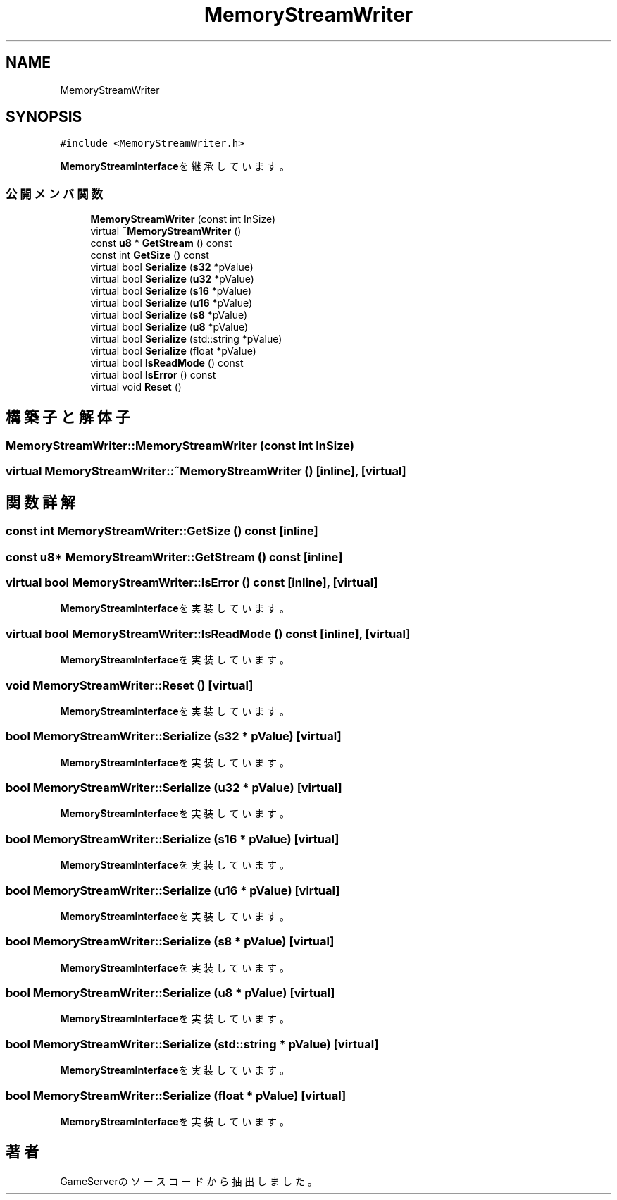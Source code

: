 .TH "MemoryStreamWriter" 3 "2018年12月20日(木)" "GameServer" \" -*- nroff -*-
.ad l
.nh
.SH NAME
MemoryStreamWriter
.SH SYNOPSIS
.br
.PP
.PP
\fC#include <MemoryStreamWriter\&.h>\fP
.PP
\fBMemoryStreamInterface\fPを継承しています。
.SS "公開メンバ関数"

.in +1c
.ti -1c
.RI "\fBMemoryStreamWriter\fP (const int InSize)"
.br
.ti -1c
.RI "virtual \fB~MemoryStreamWriter\fP ()"
.br
.ti -1c
.RI "const \fBu8\fP * \fBGetStream\fP () const"
.br
.ti -1c
.RI "const int \fBGetSize\fP () const"
.br
.ti -1c
.RI "virtual bool \fBSerialize\fP (\fBs32\fP *pValue)"
.br
.ti -1c
.RI "virtual bool \fBSerialize\fP (\fBu32\fP *pValue)"
.br
.ti -1c
.RI "virtual bool \fBSerialize\fP (\fBs16\fP *pValue)"
.br
.ti -1c
.RI "virtual bool \fBSerialize\fP (\fBu16\fP *pValue)"
.br
.ti -1c
.RI "virtual bool \fBSerialize\fP (\fBs8\fP *pValue)"
.br
.ti -1c
.RI "virtual bool \fBSerialize\fP (\fBu8\fP *pValue)"
.br
.ti -1c
.RI "virtual bool \fBSerialize\fP (std::string *pValue)"
.br
.ti -1c
.RI "virtual bool \fBSerialize\fP (float *pValue)"
.br
.ti -1c
.RI "virtual bool \fBIsReadMode\fP () const"
.br
.ti -1c
.RI "virtual bool \fBIsError\fP () const"
.br
.ti -1c
.RI "virtual void \fBReset\fP ()"
.br
.in -1c
.SH "構築子と解体子"
.PP 
.SS "MemoryStreamWriter::MemoryStreamWriter (const int InSize)"

.SS "virtual MemoryStreamWriter::~MemoryStreamWriter ()\fC [inline]\fP, \fC [virtual]\fP"

.SH "関数詳解"
.PP 
.SS "const int MemoryStreamWriter::GetSize () const\fC [inline]\fP"

.SS "const \fBu8\fP* MemoryStreamWriter::GetStream () const\fC [inline]\fP"

.SS "virtual bool MemoryStreamWriter::IsError () const\fC [inline]\fP, \fC [virtual]\fP"

.PP
\fBMemoryStreamInterface\fPを実装しています。
.SS "virtual bool MemoryStreamWriter::IsReadMode () const\fC [inline]\fP, \fC [virtual]\fP"

.PP
\fBMemoryStreamInterface\fPを実装しています。
.SS "void MemoryStreamWriter::Reset ()\fC [virtual]\fP"

.PP
\fBMemoryStreamInterface\fPを実装しています。
.SS "bool MemoryStreamWriter::Serialize (\fBs32\fP * pValue)\fC [virtual]\fP"

.PP
\fBMemoryStreamInterface\fPを実装しています。
.SS "bool MemoryStreamWriter::Serialize (\fBu32\fP * pValue)\fC [virtual]\fP"

.PP
\fBMemoryStreamInterface\fPを実装しています。
.SS "bool MemoryStreamWriter::Serialize (\fBs16\fP * pValue)\fC [virtual]\fP"

.PP
\fBMemoryStreamInterface\fPを実装しています。
.SS "bool MemoryStreamWriter::Serialize (\fBu16\fP * pValue)\fC [virtual]\fP"

.PP
\fBMemoryStreamInterface\fPを実装しています。
.SS "bool MemoryStreamWriter::Serialize (\fBs8\fP * pValue)\fC [virtual]\fP"

.PP
\fBMemoryStreamInterface\fPを実装しています。
.SS "bool MemoryStreamWriter::Serialize (\fBu8\fP * pValue)\fC [virtual]\fP"

.PP
\fBMemoryStreamInterface\fPを実装しています。
.SS "bool MemoryStreamWriter::Serialize (std::string * pValue)\fC [virtual]\fP"

.PP
\fBMemoryStreamInterface\fPを実装しています。
.SS "bool MemoryStreamWriter::Serialize (float * pValue)\fC [virtual]\fP"

.PP
\fBMemoryStreamInterface\fPを実装しています。

.SH "著者"
.PP 
 GameServerのソースコードから抽出しました。

